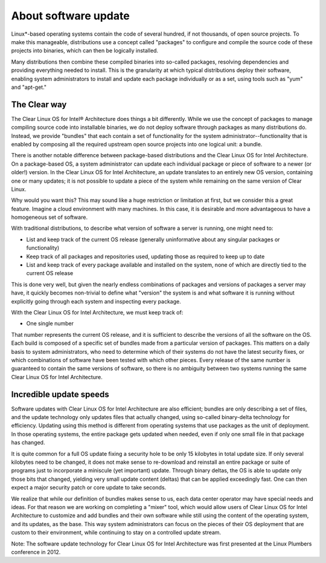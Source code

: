 About software update
################################################################

Linux*-based operating systems contain the code of several hundred, if
not thousands, of open source projects. To make this manageable,
distributions use a concept called "packages" to configure and compile
the source code of these projects into binaries, which can then be
logically installed.

Many distributions then combine these compiled binaries into so-called
packages, resolving dependencies and providing everything needed to
install. This is the granularity at which typical distributions deploy
their software, enabling system administrators to install and update
each package individually or as a set, using tools such as "yum" and
"apt-get."

The Clear way
-------------

The Clear Linux OS for Intel® Architecture does things a bit
differently. While we use the concept of packages to manage compiling
source code into installable binaries, we do not deploy software through
packages as many distributions do. Instead, we provide "bundles" that
each contain a set of functionality for the system
administrator--functionality that is enabled by composing all the
required upstream open source projects into one logical unit: a bundle.

There is another notable difference between package-based distributions
and the Clear Linux OS for Intel Architecture. On a package-based OS, a
system administrator can update each individual package or piece of
software to a newer (or older!) version. In the Clear Linux OS for Intel
Architecture, an update translates to an entirely new OS version,
containing one or many updates; it is not possible to update a piece of
the system while remaining on the same version of Clear Linux.

Why would you want this? This may sound like a huge restriction or
limitation at first, but we consider this a great feature. Imagine a
cloud environment with many machines. In this case, it is desirable and
more advantageous to have a homogeneous set of software.

With traditional distributions, to describe what version of software a
server is running, one might need to:

-  List and keep track of the current OS release (generally
   uninformative about any singular packages or functionality)

-  Keep track of all packages and repositories used, updating those as
   required to keep up to date

-  List and keep track of every package available and installed on the
   system, none of which are directly tied to the current OS release

This is done very well, but given the nearly endless combinations of
packages and versions of packages a server may have, it quickly becomes
non-trivial to define what "version" the system is and what software it
is running without explicitly going through each system and inspecting
every package.

With the Clear Linux OS for Intel Architecture, we must keep track of:

-  One single number

That number represents the current OS release, and it is sufficient to
describe the versions of all the software on the OS. Each build is
composed of a specific set of bundles made from a particular version of
packages. This matters on a daily basis to system administrators, who
need to determine which of their systems do not have the latest security
fixes, or which combinations of software have been tested with which
other pieces. Every release of the same number is guaranteed to contain
the same versions of software, so there is no ambiguity between two
systems running the same Clear Linux OS for Intel Architecture.

Incredible update speeds
------------------------

Software updates with Clear Linux OS for Intel Architecture are also
efficient; bundles are only describing a set of files, and the update
technology only updates files that actually changed, using so-called
binary-delta technology for efficiency. Updating using this method is
different from operating systems that use packages as the unit of
deployment. In those operating systems, the entire package gets updated
when needed, even if only one small file in that package has changed.

It is quite common for a full OS update fixing a security hole to be
only 15 kilobytes in total update size. If only several kilobytes need
to be changed, it does not make sense to re-download and reinstall an
entire package or suite of programs just to incorporate a miniscule (yet
important) update. Through binary deltas, the OS is able to update only
those bits that changed, yielding very small update content (deltas)
that can be applied exceedingly fast. One can then expect a major
security patch or core update to take seconds.

We realize that while our definition of bundles makes sense to us, each
data center operator may have special needs and ideas. For that reason
we are working on completing a "mixer" tool, which would allow users of
Clear Linux OS for Intel Architecture to customize and add bundles and
their own software while still using the content of the operating
system, and its updates, as the base. This way system administrators can
focus on the pieces of their OS deployment that are custom to their
environment, while continuing to stay on a controlled update stream.

Note: The software update technology for Clear Linux OS for Intel Architecture 
was first presented at the Linux Plumbers conference in 2012.


